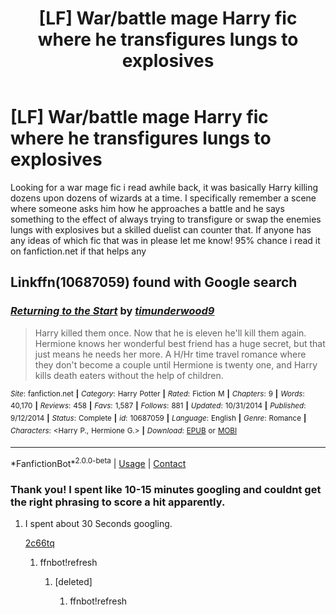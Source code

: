 #+TITLE: [LF] War/battle mage Harry fic where he transfigures lungs to explosives

* [LF] War/battle mage Harry fic where he transfigures lungs to explosives
:PROPERTIES:
:Author: Harmoniium
:Score: 8
:DateUnix: 1522738014.0
:DateShort: 2018-Apr-03
:FlairText: Request
:END:
Looking for a war mage fic i read awhile back, it was basically Harry killing dozens upon dozens of wizards at a time. I specifically remember a scene where someone asks him how he approaches a battle and he says something to the effect of always trying to transfigure or swap the enemies lungs with explosives but a skilled duelist can counter that. If anyone has any ideas of which fic that was in please let me know! 95% chance i read it on fanfiction.net if that helps any


** Linkffn(10687059) found with Google search
:PROPERTIES:
:Author: Mac_cy
:Score: 3
:DateUnix: 1522744171.0
:DateShort: 2018-Apr-03
:END:

*** [[https://www.fanfiction.net/s/10687059/1/][*/Returning to the Start/*]] by [[https://www.fanfiction.net/u/1816893/timunderwood9][/timunderwood9/]]

#+begin_quote
  Harry killed them once. Now that he is eleven he'll kill them again. Hermione knows her wonderful best friend has a huge secret, but that just means he needs her more. A H/Hr time travel romance where they don't become a couple until Hermione is twenty one, and Harry kills death eaters without the help of children.
#+end_quote

^{/Site/:} ^{fanfiction.net} ^{*|*} ^{/Category/:} ^{Harry} ^{Potter} ^{*|*} ^{/Rated/:} ^{Fiction} ^{M} ^{*|*} ^{/Chapters/:} ^{9} ^{*|*} ^{/Words/:} ^{40,170} ^{*|*} ^{/Reviews/:} ^{458} ^{*|*} ^{/Favs/:} ^{1,587} ^{*|*} ^{/Follows/:} ^{881} ^{*|*} ^{/Updated/:} ^{10/31/2014} ^{*|*} ^{/Published/:} ^{9/12/2014} ^{*|*} ^{/Status/:} ^{Complete} ^{*|*} ^{/id/:} ^{10687059} ^{*|*} ^{/Language/:} ^{English} ^{*|*} ^{/Genre/:} ^{Romance} ^{*|*} ^{/Characters/:} ^{<Harry} ^{P.,} ^{Hermione} ^{G.>} ^{*|*} ^{/Download/:} ^{[[http://www.ff2ebook.com/old/ffn-bot/index.php?id=10687059&source=ff&filetype=epub][EPUB]]} ^{or} ^{[[http://www.ff2ebook.com/old/ffn-bot/index.php?id=10687059&source=ff&filetype=mobi][MOBI]]}

--------------

*FanfictionBot*^{2.0.0-beta} | [[https://github.com/tusing/reddit-ffn-bot/wiki/Usage][Usage]] | [[https://www.reddit.com/message/compose?to=tusing][Contact]]
:PROPERTIES:
:Author: FanfictionBot
:Score: 2
:DateUnix: 1522744205.0
:DateShort: 2018-Apr-03
:END:


*** Thank you! I spent like 10-15 minutes googling and couldnt get the right phrasing to score a hit apparently.
:PROPERTIES:
:Author: Harmoniium
:Score: 2
:DateUnix: 1522759753.0
:DateShort: 2018-Apr-03
:END:

**** I spent about 30 Seconds googling.

[[https://www.reddit.com/r/HPfanfiction/comments/2c66tq/how_to_find_a_fanfiction_if_you_dont_remember_the/][2c66tq]]
:PROPERTIES:
:Author: Mac_cy
:Score: 1
:DateUnix: 1522765865.0
:DateShort: 2018-Apr-03
:END:

***** ffnbot!refresh
:PROPERTIES:
:Author: Lakas1236547
:Score: 1
:DateUnix: 1522771885.0
:DateShort: 2018-Apr-03
:END:

****** [deleted]
:PROPERTIES:
:Score: 1
:DateUnix: 1522772048.0
:DateShort: 2018-Apr-03
:END:

******* ffnbot!refresh
:PROPERTIES:
:Author: Lakas1236547
:Score: 1
:DateUnix: 1522779039.0
:DateShort: 2018-Apr-03
:END:
